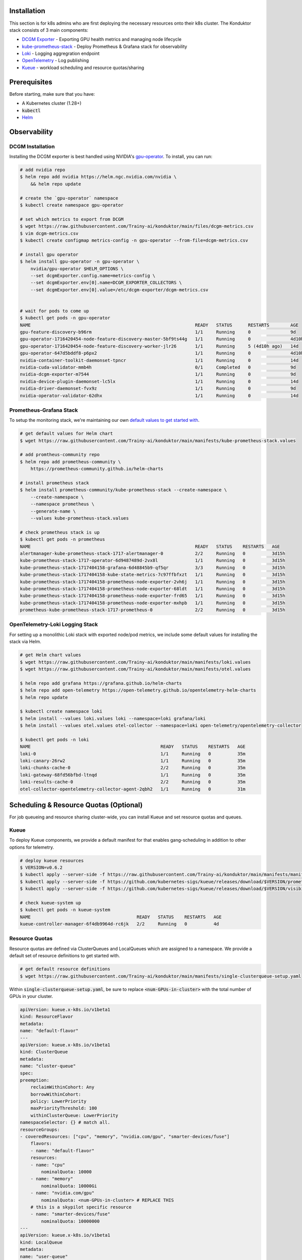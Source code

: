 .. _installation:

Installation
============

This section is for k8s admins who are first deploying the necessary resources onto their k8s cluster. The Konduktor stack consists of 3 main components:

- `DCGM Exporter <https://github.com/NVIDIA/dcgm-exporter>`_ - Exporting GPU health metrics and managing node lifecycle
- `kube-prometheus-stack <https://github.com/prometheus-community/helm-charts/tree/main/charts/kube-prometheus-stack>`_ - Deploy Prometheus & Grafana stack for observability
- `Loki <https://grafana.com/oss/loki/>`_ - Logging aggregration endpoint
- `OpenTelemetry <https://opentelemetry.io/>`_ - Log publishing
- `Kueue <https://kueue.sigs.k8s.io/>`_ - workload scheduling and resource quotas/sharing

Prerequisites
============

Before starting, make sure that you have:

- A Kubernetes cluster (1.28+)
- :code:`kubectl`
- `Helm <https://helm.sh/>`_

Observability
=============

DCGM Installation
-----------------

Installing the DCGM exporter is best handled using NVIDIA's `gpu-operator <https://docs.nvidia.com/datacenter/cloud-native/gpu-operator/latest/index.html>`_. To install, you can run:

.. code-block:: bash

    # add nvidia repo
    $ helm repo add nvidia https://helm.ngc.nvidia.com/nvidia \
        && helm repo update

    # create the `gpu-operator` namespace
    $ kubectl create namespace gpu-operator

    # set which metrics to export from DCGM
    $ wget https://raw.githubusercontent.com/Trainy-ai/konduktor/main/files/dcgm-metrics.csv
    $ vim dcgm-metrics.csv
    $ kubectl create configmap metrics-config -n gpu-operator --from-file=dcgm-metrics.csv

    # install gpu operator
    $ helm install gpu-operator -n gpu-operator \
        nvidia/gpu-operator $HELM_OPTIONS \
        --set dcgmExporter.config.name=metrics-config \
        --set dcgmExporter.env[0].name=DCGM_EXPORTER_COLLECTORS \
        --set dcgmExporter.env[0].value=/etc/dcgm-exporter/dcgm-metrics.csv


    # wait for pods to come up
    $ kubectl get pods -n gpu-operator
    NAME                                                              READY   STATUS      RESTARTS        AGE
    gpu-feature-discovery-b96rm                                       1/1     Running     0               9d
    gpu-operator-1716420454-node-feature-discovery-master-5bf9ts44g   1/1     Running     0               4d10h
    gpu-operator-1716420454-node-feature-discovery-worker-jlr26       1/1     Running     5 (4d10h ago)   14d
    gpu-operator-647d5bddf8-p6px2                                     1/1     Running     0               4d10h
    nvidia-container-toolkit-daemonset-tpncr                          1/1     Running     0               14d
    nvidia-cuda-validator-mmb4h                                       0/1     Completed   0               9d
    nvidia-dcgm-exporter-m7544                                        1/1     Running     0               9d
    nvidia-device-plugin-daemonset-lc5lx                              1/1     Running     0               14d
    nvidia-driver-daemonset-fvx9z                                     1/1     Running     0               9d
    nvidia-operator-validator-62dhx                                   1/1     Running     0               14d

Prometheus-Grafana Stack
------------------------

To setup the monitoring stack, we're maintaining our own `default values to get started with <https://github.com/Trainy-ai/konduktor/blob/main/manifests/kube-prometheus-stack.values>`_.

.. code-block:: bash

    # get default values for Helm chart
    $ wget https://raw.githubusercontent.com/Trainy-ai/konduktor/main/manifests/kube-prometheus-stack.values

    # add promtheus-community repo 
    $ helm repo add prometheus-community \
        https://prometheus-community.github.io/helm-charts

    # install prometheus stack
    $ helm install prometheus-community/kube-prometheus-stack --create-namespace \
        --create-namespace \
        --namespace prometheus \
        --generate-name \
        --values kube-prometheus-stack.values

    # check prometheus stack is up
    $ kubectl get pods -n prometheus
    NAME                                                              READY   STATUS    RESTARTS   AGE
    alertmanager-kube-prometheus-stack-1717-alertmanager-0            2/2     Running   0          3d15h
    kube-prometheus-stack-1717-operator-6d9487489d-2vx8l              1/1     Running   0          3d15h
    kube-prometheus-stack-1717404158-grafana-6d48845b9-qf5qr          3/3     Running   0          3d15h
    kube-prometheus-stack-1717404158-kube-state-metrics-7c97ffbfxzt   1/1     Running   0          3d15h
    kube-prometheus-stack-1717404158-prometheus-node-exporter-2vh6j   1/1     Running   0          3d15h
    kube-prometheus-stack-1717404158-prometheus-node-exporter-68ldt   1/1     Running   0          3d15h
    kube-prometheus-stack-1717404158-prometheus-node-exporter-frd65   1/1     Running   0          3d15h
    kube-prometheus-stack-1717404158-prometheus-node-exporter-mxhpb   1/1     Running   0          3d15h
    prometheus-kube-prometheus-stack-1717-prometheus-0                2/2     Running   0          3d15h

OpenTelemetry-Loki Logging Stack
--------------------------------

For setting up a monolithic Loki stack with exported node/pod metrics, we include some default values for installing
the stack via Helm.

.. code-block:: bash

    # get Helm chart values
    $ wget https://raw.githubusercontent.com/Trainy-ai/konduktor/main/manifests/loki.values
    $ wget https://raw.githubusercontent.com/Trainy-ai/konduktor/main/manifests/otel.values

    $ helm repo add grafana https://grafana.github.io/helm-charts
    $ helm repo add open-telemetry https://open-telemetry.github.io/opentelemetry-helm-charts
    $ helm repo update

    $ kubectl create namespace loki
    $ helm install --values loki.values loki --namespace=loki grafana/loki
    $ helm install --values otel.values otel-collector --namespace=loki open-telemetry/opentelemetry-collector

    $ kubectl get pods -n loki
    NAME                                                 READY   STATUS    RESTARTS   AGE
    loki-0                                               1/1     Running   0          35m
    loki-canary-26rw2                                    1/1     Running   0          35m
    loki-chunks-cache-0                                  2/2     Running   0          35m
    loki-gateway-68fd56bfbd-ltnqd                        1/1     Running   0          35m
    loki-results-cache-0                                 2/2     Running   0          35m
    otel-collector-opentelemetry-collector-agent-2qbh2   1/1     Running   0          31m

Scheduling & Resource Quotas (Optional)
=======================================

For job queueing and resource sharing cluster-wide, you can install Kueue and set resource quotas and queues.

Kueue
-----

To deploy Kueue components, we provide a default manifest for that enables gang-scheduling in addition to other options for telemetry.

.. code-block:: bash

    # deploy kueue resources
    $ VERSION=v0.6.2
    $ kubectl apply --server-side -f https://raw.githubusercontent.com/Trainy-ai/konduktor/main/manifests/manifests.yaml
    $ kubectl apply --server-side -f https://github.com/kubernetes-sigs/kueue/releases/download/$VERSION/prometheus.yaml
    $ kubectl apply --server-side -f https://github.com/kubernetes-sigs/kueue/releases/download/$VERSION/visibility-api.yaml

    # check kueue-system up
    $ kubectl get pods -n kueue-system
    NAME                                        READY   STATUS    RESTARTS   AGE
    kueue-controller-manager-6f4db9964d-rc6jk   2/2     Running   0          4d

Resource Quotas
---------------

Resource quotas are defined via ClusterQueues and LocalQueues which are assigned to a namespace. We provide a default set of resource definitions to get started with.

.. code-block:: bash

    # get default resource definitions
    $ wget https://raw.githubusercontent.com/Trainy-ai/konduktor/main/manifests/single-clusterqueue-setup.yaml

Within :code:`single-clusterqueue-setup.yaml`, be sure to replace :code:`<num-GPUs-in-cluster>` with the total number of GPUs in your cluster.

.. code-block:: yaml

    apiVersion: kueue.x-k8s.io/v1beta1
    kind: ResourceFlavor
    metadata:
    name: "default-flavor"
    ---
    apiVersion: kueue.x-k8s.io/v1beta1
    kind: ClusterQueue
    metadata:
    name: "cluster-queue"
    spec:
    preemption:
        reclaimWithinCohort: Any
        borrowWithinCohort:
        policy: LowerPriority
        maxPriorityThreshold: 100
        withinClusterQueue: LowerPriority
    namespaceSelector: {} # match all.
    resourceGroups:
    - coveredResources: ["cpu", "memory", "nvidia.com/gpu", "smarter-devices/fuse"]
        flavors:
        - name: "default-flavor"
        resources:
        - name: "cpu"
            nominalQuota: 10000
        - name: "memory"
            nominalQuota: 10000Gi
        - name: "nvidia.com/gpu"
            nominalQuota: <num-GPUs-in-cluster> # REPLACE THIS
        # this is a skypilot specific resource
        - name: "smarter-devices/fuse"
            nominalQuota: 10000000
    ---
    apiVersion: kueue.x-k8s.io/v1beta1
    kind: LocalQueue
    metadata:
    name: "user-queue"
    spec:
    clusterQueue: "cluster-queue"
    ---
    apiVersion: kueue.x-k8s.io/v1beta1
    kind: WorkloadPriorityClass
    metadata:
    name: low-priority
    value: 100  # Higher value means higher priority
    description: "Low priority experiments"
    ---
    apiVersion: kueue.x-k8s.io/v1beta1
    kind: WorkloadPriorityClass
    metadata:
    name: high-priority
    value: 1000
    description: "High priority production workloads"

We can create these resources with:

.. code-block:: console
    
    # create a ClusterQueue and LocalQueue, `cluster-queue` and `user-queue` respectively
    $ kubectl apply -f single-clusterqueue-setup.yaml

    $ kubectl get queues
    NAME         CLUSTERQUEUE    PENDING WORKLOADS   ADMITTED WORKLOADS
    user-queue   cluster-queue   0                   0

